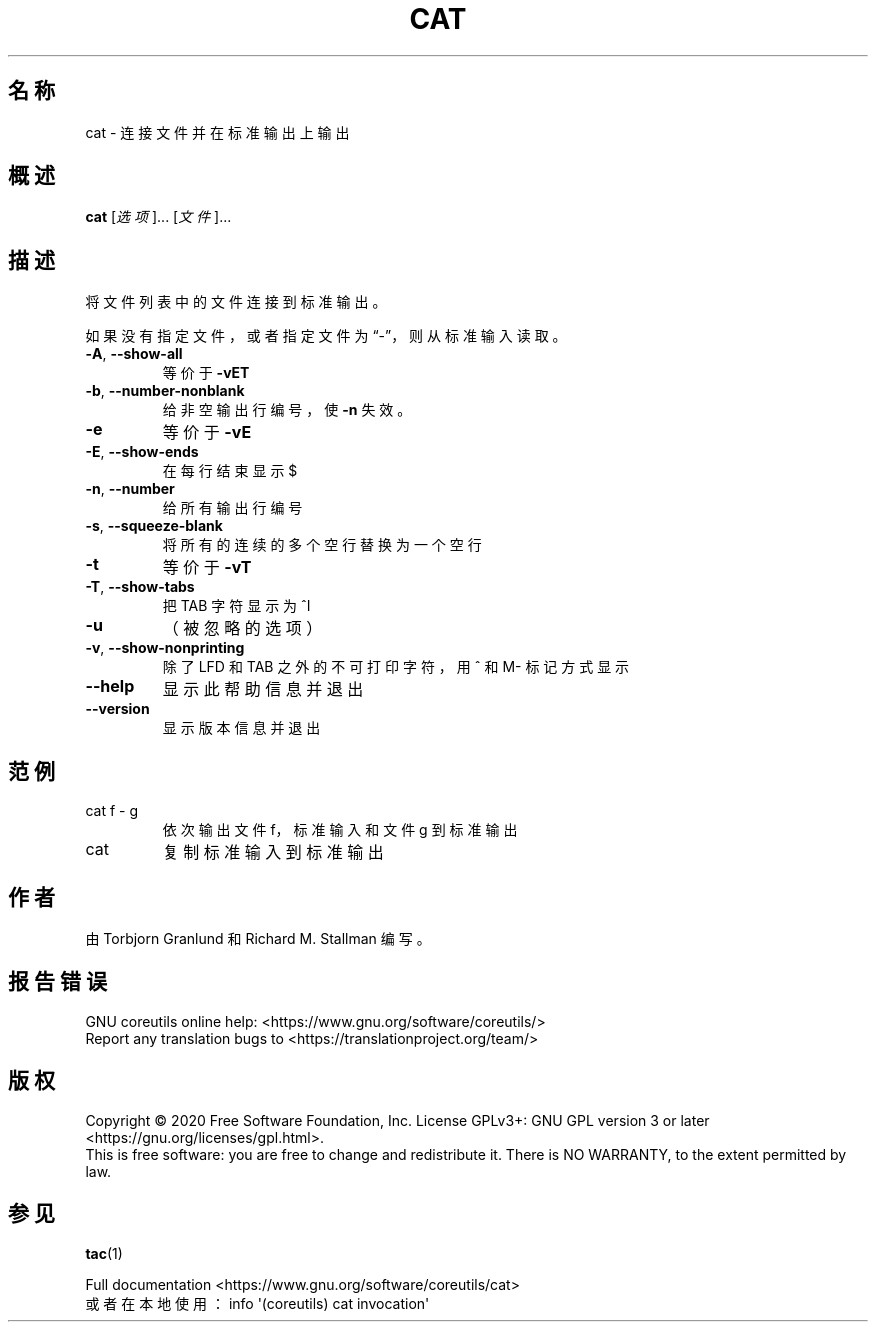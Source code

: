 .\" DO NOT MODIFY THIS FILE!  It was generated by help2man 1.47.3.
.\"*******************************************************************
.\"
.\" This file was generated with po4a. Translate the source file.
.\"
.\"*******************************************************************
.TH CAT 1 "March 2020" "GNU coreutils 8.32" 用户命令
.SH 名称
cat \- 连接文件并在标准输出上输出
.SH 概述
\fBcat\fP [\fI\,选项\/\fP]... [\fI\,文件\/\fP]...
.SH 描述
.\" Add any additional description here
.PP
将文件列表中的文件连接到标准输出。
.PP
如果没有指定文件，或者指定文件为“\-”，则从标准输入读取。
.TP 
\fB\-A\fP, \fB\-\-show\-all\fP
等价于 \fB\-vET\fP
.TP 
\fB\-b\fP, \fB\-\-number\-nonblank\fP
给非空输出行编号，使 \fB\-n\fP 失效。
.TP 
\fB\-e\fP
等价于 \fB\-vE\fP
.TP 
\fB\-E\fP, \fB\-\-show\-ends\fP
在每行结束显示 $
.TP 
\fB\-n\fP, \fB\-\-number\fP
给所有输出行编号
.TP 
\fB\-s\fP, \fB\-\-squeeze\-blank\fP
将所有的连续的多个空行替换为一个空行
.TP 
\fB\-t\fP
等价于 \fB\-vT\fP
.TP 
\fB\-T\fP, \fB\-\-show\-tabs\fP
把 TAB 字符显示为 ^I
.TP 
\fB\-u\fP
（被忽略的选项）
.TP 
\fB\-v\fP, \fB\-\-show\-nonprinting\fP
除了 LFD 和 TAB 之外的不可打印字符，用 ^ 和 M\- 标记方式显示
.TP 
\fB\-\-help\fP
显示此帮助信息并退出
.TP 
\fB\-\-version\fP
显示版本信息并退出
.SH 范例
.TP 
cat f \- g
依次输出文件 f，标准输入和文件 g 到标准输出
.TP 
cat
复制标准输入到标准输出
.SH 作者
由 Torbjorn Granlund 和 Richard M. Stallman 编写。
.SH 报告错误
GNU coreutils online help: <https://www.gnu.org/software/coreutils/>
.br
Report any translation bugs to
<https://translationproject.org/team/>
.SH 版权
Copyright \(co 2020 Free Software Foundation, Inc.  License GPLv3+: GNU GPL
version 3 or later <https://gnu.org/licenses/gpl.html>.
.br
This is free software: you are free to change and redistribute it.  There is
NO WARRANTY, to the extent permitted by law.
.SH 参见
\fBtac\fP(1)
.PP
.br
Full documentation <https://www.gnu.org/software/coreutils/cat>
.br
或者在本地使用： info \(aq(coreutils) cat invocation\(aq
